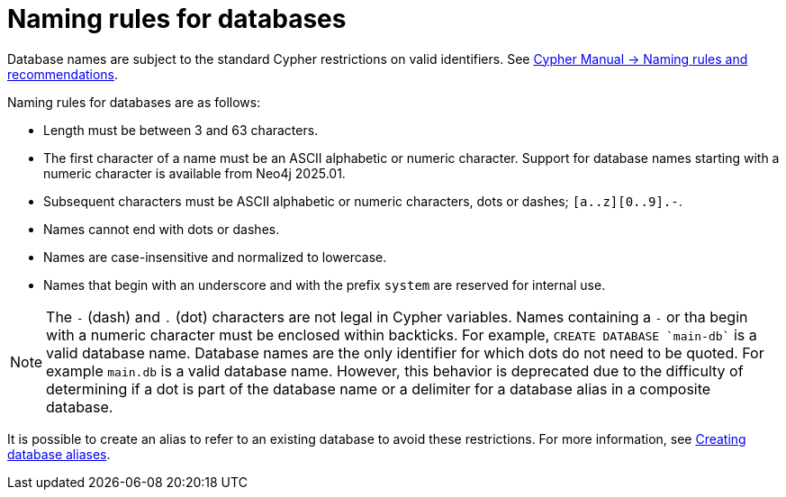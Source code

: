 :description: This page describes the rules for naming databases.
[[manage-databases-naming-rules]]
= Naming rules for databases

Database names are subject to the standard Cypher restrictions on valid identifiers.
See link:{neo4j-docs-base-uri}/cypher-manual/{page-version}/syntax/naming[Cypher Manual -> Naming rules and recommendations].

Naming rules for databases are as follows:

* Length must be between 3 and 63 characters.
* The first character of a name must be an ASCII alphabetic or numeric character.
Support for database names starting with a numeric character is available from Neo4j 2025.01.
* Subsequent characters must be ASCII alphabetic or numeric characters, dots or dashes; `[a..z][0..9].-`.
* Names cannot end with dots or dashes.
* Names are case-insensitive and normalized to lowercase.
* Names that begin with an underscore and with the prefix `system` are reserved for internal use.

[NOTE]
====
The `-` (dash) and `.` (dot) characters are not legal in Cypher variables.
Names containing a `-` or tha begin with a numeric character must be enclosed within backticks.
For example, `CREATE DATABASE ++`main-db`++` is a valid database name.
Database names are the only identifier for which dots do not need to be quoted.
For example `main.db` is a valid database name.
However, this behavior is deprecated due to the difficulty of determining if a dot is part of the database name or a delimiter for a database alias in a composite database.
====

It is possible to create an alias to refer to an existing database to avoid these restrictions.
For more information, see xref:database-administration/aliases/manage-aliases-standard-databases.adoc#alias-management-create-database-alias[Creating database aliases].
